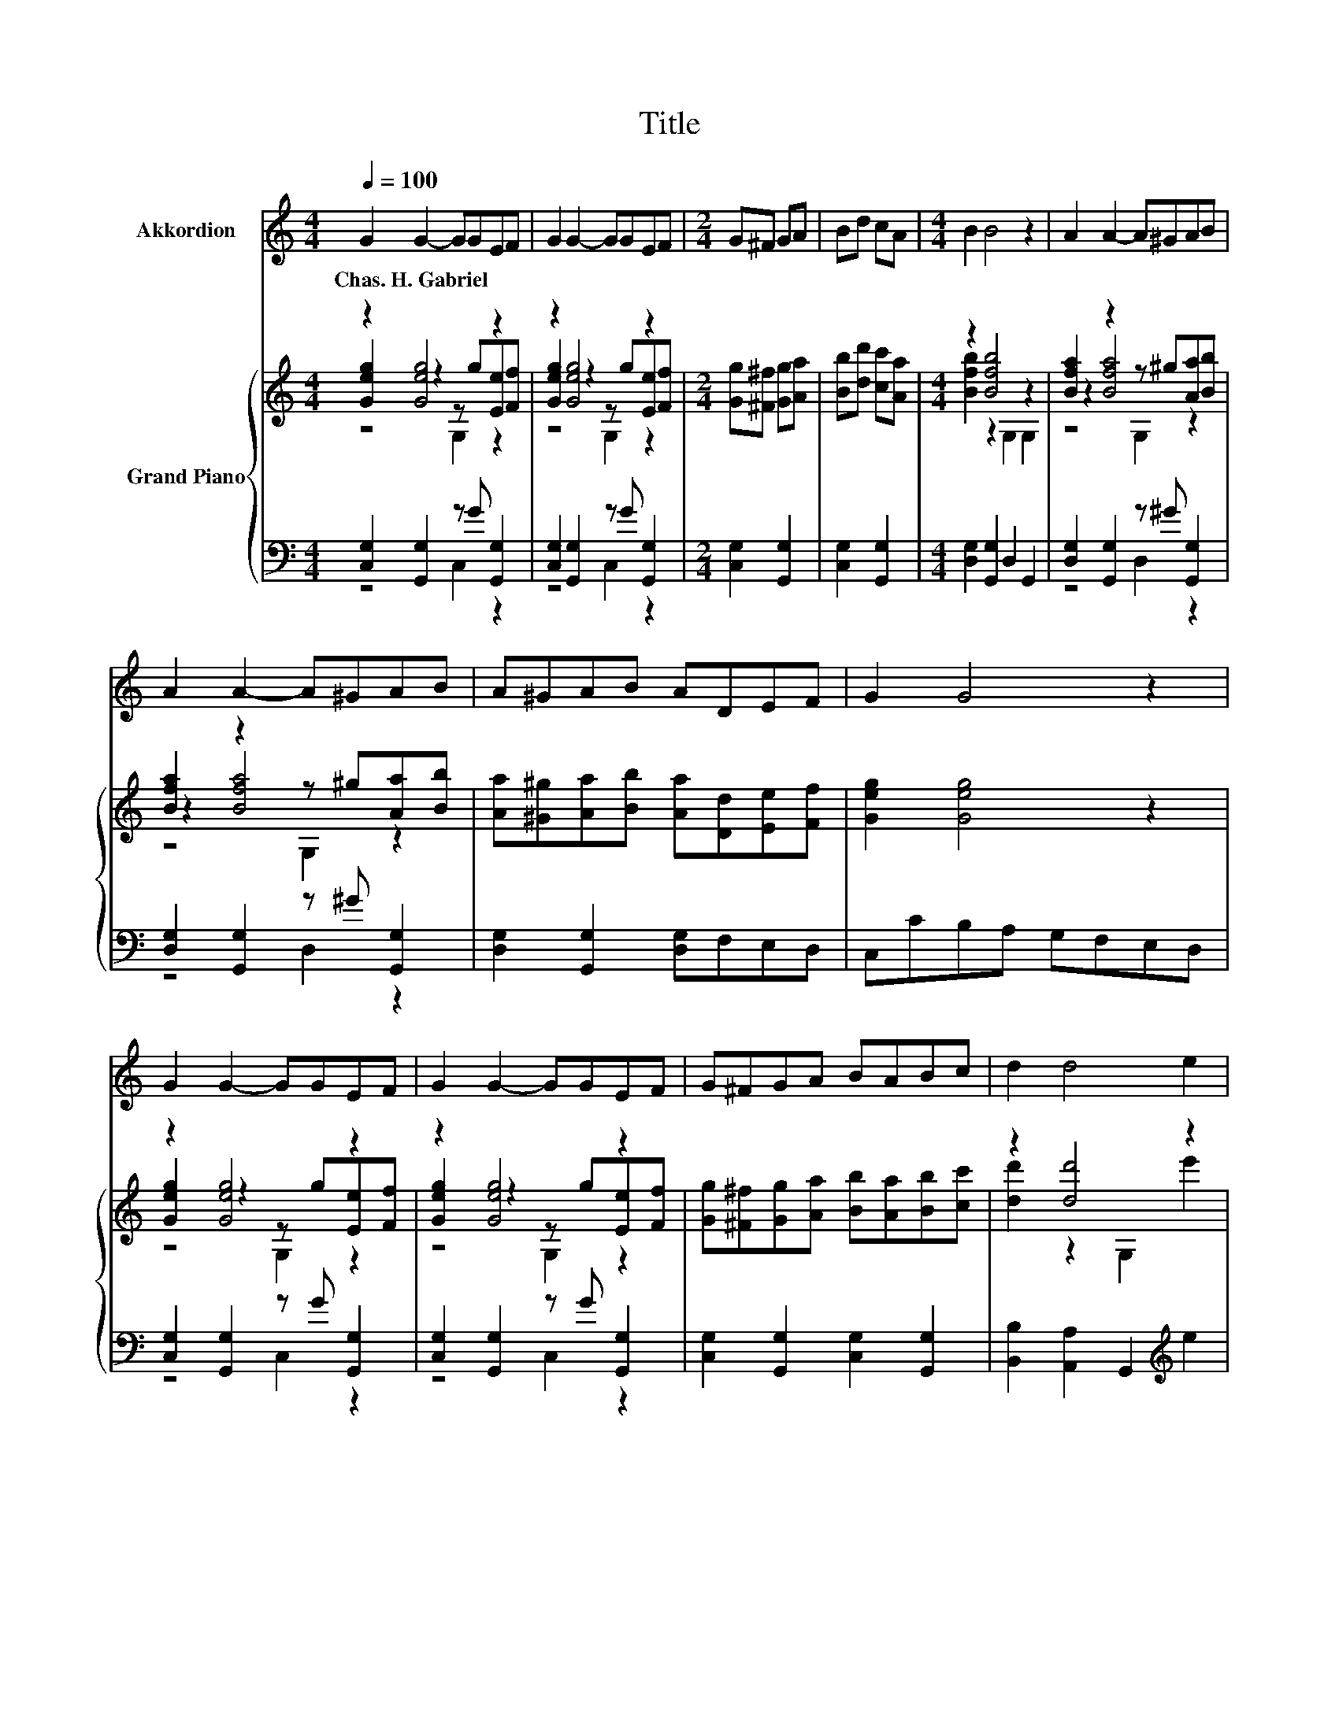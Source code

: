 X:1
T:Title
%%score 1 { ( 2 3 4 ) | ( 5 6 ) }
L:1/8
Q:1/4=100
M:4/4
K:C
V:1 treble nm="Akkordion"
V:2 treble nm="Grand Piano"
V:3 treble 
V:4 treble 
V:5 bass 
V:6 bass 
V:1
 G2 G2- GGEF | G2 G2- GGEF |[M:2/4] G^F GA | Bd cA |[M:4/4] B2 B4 z2 | A2 A2- A^GAB | %6
w: Chas.~H.~Gabriel * * * * *||||||
 A2 A2- A^GAB | A^GAB ADEF | G2 G4 z2 | G2 G2- GGEF | G2 G2- GGEF | G^FGA BABc | d2 d4 e2 | %13
w: |||||||
 d2 ^F2 d3 e | d2 G2 d3 d | d2 c2 B2 A2 | G6 z2 | z8 | z8 | z8 | z8 | z8 | z8 | z8 | z8 | z8 | z8 | %27
w: ||||||||||||||
 z8 | z8 | z8 | z8 | z8 |[M:3/4] z6 |] %33
w: ||||||
V:2
 z2 [Geg]4 z2 | z2 [Geg]4 z2 |[M:2/4] [Gg][^F^f] [Gg][Aa] | [Bb][dd'] [cc'][Aa] | %4
[M:4/4] z2 [Bfb]4 z2 | [Bfa]2 z2 z ^g[Aa][Bb] | [Bfa]2 z2 z ^g[Aa][Bb] | %7
 [Aa][^G^g][Aa][Bb] [Aa][Dd][Ee][Ff] | [Geg]2 [Geg]4 z2 | z2 [Geg]4 z2 | z2 [Geg]4 z2 | %11
 [Gg][^F^f][Gg][Aa] [Bb][Aa][Bb][cc'] | z2 [dd']4 z2 | [dd']2 ^f2 z2 z [ee'] | [dd']2 g2 z2 z d' | %15
 [^fd']2 [dfc']2 [dfb]2 [cdfa]2 | [Bg]6 z2 | [Ge]2 [Ge]2- [Ge]B[Ge]d | [Ec]2 G2- Ge[Fd]c | %19
 [Fc]2 [FB]4 z2 | [EA]2 [EG]4 .G2 | [Ge]2 [Ge]2- [Ge]B[Ge]d | [Ec]2 [EG]4 GA | B2 B2 BAG^F | %24
 EFGA Bcd_e | z2 [Ge]4 z2 | [Ec]2 [EG]2 z e[Fd][Ec] | [DFc]2 [DF]2 z d[Ec][FB] | %28
 [DEc]2 G2- G-[EG]Gc | z2 [Ge]4 z2 | [Ec]2 [EG]2 z d[Ec][EA] | [FB]2 [Af]2 [Ge]2 [Fd]2 | %32
[M:3/4] [Ec]6 |] %33
V:3
 [Geg]2 z2 z g[Ee][Ff] | [Geg]2 z2 z g[Ee][Ff] |[M:2/4] x4 | x4 |[M:4/4] [Bfb]2 z2 G,2 G,2 | %5
 z2 [Bfa]4 z2 | z2 [Bfa]4 z2 | x8 | x8 | [Geg]2 z2 z g[Ee][Ff] | [Geg]2 z2 z g[Ee][Ff] | x8 | %12
 [dd']2 z2 G,2 e'2 | z4 [dd']4 | z4 [dd']4 | x8 | x8 | x8 | z2 E4 z2 | x8 | x8 | x8 | x8 | x8 | %24
 x8 | [Ge]2 z2 z B[Ge][Fd] | z4 C2 z2 | z4 D2 z2 | z2 E4 z2 | [Ge]2 z2 z B[Ge][Fd] | z4 C2 z2 | %31
 x8 |[M:3/4] z2 G,2 C2 |] %33
V:4
 z4 G,2 z2 | z4 G,2 z2 |[M:2/4] x4 | x4 |[M:4/4] x8 | z4 G,2 z2 | z4 G,2 z2 | x8 | x8 | z4 G,2 z2 | %10
 z4 G,2 z2 | x8 | x8 | z4 z2 [CD]2 | z4 z2 B,2 | x8 | x8 | x8 | x8 | x8 | x8 | x8 | x8 | x8 | x8 | %25
 z4 C2 z2 | x8 | x8 | z4 C2 z2 | z4 C2 z2 | x8 | x8 |[M:3/4] x6 |] %33
V:5
 [C,G,]2 [G,,G,]2 z G [G,,G,]2 | [C,G,]2 [G,,G,]2 z G [G,,G,]2 |[M:2/4] [C,G,]2 [G,,G,]2 | %3
 [C,G,]2 [G,,G,]2 |[M:4/4] [D,G,]2 [G,,G,]2 D,2 G,,2 | [D,G,]2 [G,,G,]2 z ^G [G,,G,]2 | %6
 [D,G,]2 [G,,G,]2 z ^G [G,,G,]2 | [D,G,]2 [G,,G,]2 [D,G,]F,E,D, | C,CB,A, G,F,E,D, | %9
 [C,G,]2 [G,,G,]2 z G [G,,G,]2 | [C,G,]2 [G,,G,]2 z G [G,,G,]2 | %11
 [C,G,]2 [G,,G,]2 [C,G,]2 [G,,G,]2 | [B,,B,]2 [A,,A,]2 G,,2[K:treble] e2 | %13
 [D,,D,]2 [A,CD]2 [^F,,^F,]2 A,2 | [G,,G,]2 [D,G,B,]2 [G,,G,]2 z[K:treble] d | %15
 [D,,D,]2 [^F,A,D]2 [D,,D,]2 [F,A,CD]2 | [G,B,D]^F,G,A, G,=F,E,D, | C,2 G,,2 z G z F | %18
 C,2 G,,2 z G z E | D,2 G,,2 D,2 G,,2 | C,2 G,,2 z E z[K:treble] c | C,2 G,,2 z G z F | %22
 C,2 G,,2 z ^F G,,2 | B,,2 B,,2 B,,A,,G,,^F,, | .E,,2 z2 z4 | [C,G,C]2 [G,,G,]2 z G [G,,G,]2 | %26
 [C,G,C]2 [G,,G,]2 z G [G,,G,]2 | z4 [D,G,]2 z2 | [C,G,]2 [G,,G,]2 [C,G,]2 [G,,G,]2 | %29
 [C,G,C]2 [G,,G,]2 z G [G,,G,]2 | [C,G,C]2 [G,,G,]2 z E [G,,G,]2 | %31
 [D,G,D]2 [G,,G,]2 [B,,G,B,]2 [G,,G,]2 |[M:3/4] [C,G,C]2 G,,2 [C,G,]2 |] %33
V:6
 z4 C,2 z2 | z4 C,2 z2 |[M:2/4] x4 | x4 |[M:4/4] x8 | z4 D,2 z2 | z4 D,2 z2 | x8 | x8 | z4 C,2 z2 | %10
 z4 C,2 z2 | x8 | x6[K:treble] x2 | x8 | z4 z2 [D,G,]2[K:treble] | x8 | x8 | z4 C,2 G,,2 | %18
 z4 C,2 G,,2 | x8 | z4 C,2 G,,2[K:treble] | z4 C,2 G,,2 | z4 C,2 z2 | x8 | x8 | z4 [C,G,]2 z2 | %26
 z4 [D,G,]2 z2 | [C,G,]2 [G,,G,]2 z F [G,,G,]2 | x8 | z4 [C,G,]2 z2 | z4 [C,G,]2 z2 | x8 | %32
[M:3/4] x6 |] %33

